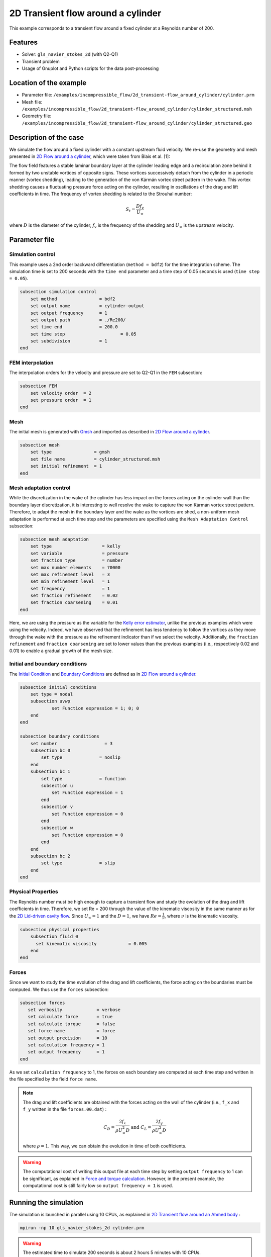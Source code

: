 ======================================
2D Transient flow around a cylinder
======================================

This example corresponds to a transient flow around a fixed cylinder at a Reynolds number of 200.

Features
---------

- Solver: ``gls_navier_stokes_2d`` (with Q2-Q1)
- Transient problem
- Usage of Gnuplot and Python scripts for the data post-processing

Location of the example
------------------------

- Parameter file: ``/examples/incompressible_flow/2d_transient-flow_around_cylinder/cylinder.prm``
- Mesh file: ``/examples/incompressible_flow/2d_transient-flow_around_cylinder/cylinder_structured.msh``
- Geometry file: ``/examples/incompressible_flow/2d_transient-flow_around_cylinder/cylinder_structured.geo``

Description of the case
-----------------------
We simulate the flow around a fixed cylinder with a constant upstream fluid velocity. We re-use the geometry and mesh presented in `2D Flow around a cylinder <https://lethe-cfd.github.io/lethe/examples/incompressible-flow/2d-flow-around-cylinder/2d-flow-around-cylinder.html>`_, which were taken from Blais et al. [1]:

.. image:: images/geometry_description.png
    :alt: The geometry
    :align: center
    :name: geometry_description

The flow field features a stable laminar boundary layer at the cylinder leading edge and a recirculation zone behind it formed by two unstable vortices of opposite signs. These vortices successively detach from the cylinder in a periodic manner (vortex shedding), leading to the generation of the von Kármán vortex street pattern in the wake. This vortex shedding causes a fluctuating pressure force acting on the cylinder, resulting in oscillations of the drag and lift coefficients in time. The frequency of vortex shedding is related to the Strouhal number:

.. math::
 S_t = \frac{D f_v}{U_\infty}

where :math:`D` is the diameter of the cylinder, :math:`f_v` is the frequency of the shedding and :math:`U_\infty` is the upstream velocity.

Parameter file
--------------

Simulation control
~~~~~~~~~~~~~~~~~~
This example uses a 2nd order backward differentiation (``method = bdf2``) for the time integration scheme. The simulation time is set to 200 seconds with the ``time end`` parameter and a time step of 0.05 seconds is used (``time step = 0.05``).

.. code-block:: text

    subsection simulation control
        set method                = bdf2
        set output name           = cylinder-output
        set output frequency      = 1
        set output path           = ./Re200/
        set time end              = 200.0
        set time step		          = 0.05
        set subdivision           = 1
    end

FEM interpolation
~~~~~~~~~~~~~~~~~

The interpolation orders for the velocity and pressure are set to Q2-Q1 in the ``FEM`` subsection:

.. code-block:: text

    subsection FEM
        set velocity order  = 2
        set pressure order  = 1
    end

Mesh
~~~~~

The initial mesh is generated with `Gmsh <https://gmsh.info/#Download>`_ and imported as described in  `2D Flow around a cylinder <https://lethe-cfd.github.io/lethe/examples/incompressible-flow/2d-flow-around-cylinder/2d-flow-around-cylinder.html>`_.

.. code-block:: text

    subsection mesh
        set type                = gmsh
        set file name           = cylinder_structured.msh
        set initial refinement  = 1
    end

Mesh adaptation control
~~~~~~~~~~~~~~~~~~~~~~~

While the discretization in the wake of the cylinder has less impact on the forces acting on the cylinder wall than the boundary layer discretization, it is interesting to well resolve the wake to capture the von Kármán vortex street pattern. Therefore, to adapt the mesh in the boundary layer and the wake as the vortices are shed, a non-uniform mesh adaptation is performed at each time step and the parameters are specified using the ``Mesh Adaptation Control`` subsection:

.. code-block:: text

   subsection mesh adaptation
       set type                   = kelly
       set variable               = pressure
       set fraction type          = number
       set max number elements    = 70000
       set max refinement level   = 3
       set min refinement level   = 1
       set frequency              = 1
       set fraction refinement    = 0.02
       set fraction coarsening    = 0.01
   end

Here, we are using the pressure as the variable for the `Kelly error estimator <https://lethe-cfd.github.io/lethe/parameters/cfd/mesh_adaptation_control.html>`_, unlike the previous examples which were using the velocity. Indeed, we have observed that the refinement has less tendency to follow the vortices as they move through the wake with the pressure as the refinement indicator than if we select the velocity. Additionally, the ``fraction refinement`` and ``fraction coarsening`` are set to lower values than the previous examples (i.e., respectively 0.02 and 0.01) to enable a gradual growth of the mesh size.


Initial and boundary conditions
~~~~~~~~~~~~~~~~~~~~~~~~~~~~~~~
The `Initial Condition <https://lethe-cfd.github.io/lethe/parameters/cfd/initial_conditions.html>`_ and `Boundary Conditions <https://lethe-cfd.github.io/lethe/parameters/cfd/boundary_conditions_cfd.html>`_ are defined as in `2D Flow around a cylinder <https://lethe-cfd.github.io/lethe/examples/incompressible-flow/2d-flow-around-cylinder/2d-flow-around-cylinder.html>`_.

.. code-block:: text

    subsection initial conditions
        set type = nodal
        subsection uvwp
                set Function expression = 1; 0; 0
        end
    end

    subsection boundary conditions
        set number                  = 3
        subsection bc 0
            set type              = noslip
        end
        subsection bc 1
            set type              = function
            subsection u
                set Function expression = 1
            end
            subsection v
                set Function expression = 0
            end
            subsection w
                set Function expression = 0
            end
        end
        subsection bc 2
            set type              = slip
        end
    end

Physical Properties
~~~~~~~~~~~~~~~~~~~

The Reynolds number must be high enough to capture a transient flow and study the evolution of the drag and lift coefficients in time. Therefore, we set Re = 200 through the value of the kinematic viscosity in the same manner as for the `2D Lid-driven cavity flow <https://lethe-cfd.github.io/lethe/examples/incompressible-flow/2d-lid%E2%80%90driven-cavity-flow/lid%E2%80%90driven-cavity-flow.html>`_. Since :math:`U_\infty = 1` and the :math:`D = 1`, we have :math:`Re=\frac{1}{\nu}`, where :math:`\nu` is the kinematic viscosity.

.. code-block:: text

    subsection physical properties
        subsection fluid 0
          set kinematic viscosity            = 0.005
        end
    end

Forces
~~~~~~

Since we want to study the time evolution of the drag and lift coefficients, the force acting on the boundaries must be computed. We thus use the ``forces`` subsection:

.. code-block:: text

   subsection forces
      set verbosity             = verbose
      set calculate force       = true
      set calculate torque      = false
      set force name            = force
      set output precision      = 10
      set calculation frequency = 1
      set output frequency      = 1
   end

As we set ``calculation frequency`` to 1, the forces on each boundary are computed at each time step and written in the file specified by the field ``force name``.

.. note::

  The drag and lift coefficients are obtained with the forces acting on the wall of the cylinder (i.e., ``f_x`` and ``f_y``  written in the file ``forces.00.dat``) :

  .. math::

    C_D = \frac{2 f_x}{\rho U_\infty^2 D} \text{ and } C_L = \frac{2 f_y}{\rho U_\infty^2 D}

  where :math:`\rho = 1`. This way, we can obtain the evolution in time of both coefficients.

.. warning::

  The computational cost of writing this output file at each time step by setting ``output frequency`` to 1 can be significant, as explained in `Force and torque calculation <https://lethe-cfd.github.io/lethe/parameters/cfd/force_and_torque.html>`_. However, in the present example, the computational cost is still fairly low so ``output frequency = 1`` is used.


Running the simulation
----------------------
The simulation is launched in parallel using 10 CPUs, as explained in `2D Transient flow around an Ahmed body <https://lethe-cfd.github.io/lethe/examples/incompressible-flow/2d-transient-around-ahmed-body/2d-transient-around-ahmed-body.html>`_ :

.. code-block:: text

  mpirun -np 10 gls_navier_stokes_2d cylinder.prm

.. warning::

  The estimated time to simulate 200 seconds is about 2 hours 5 minutes with 10 CPUs.

Results
-------

The time evolution of the drag and lift coefficients is obtained from a Gnuplot script available in the example folder by launching in the same directory the following command:

.. code-block:: text

  gnuplot -c "./postprocess.gnu" "./Re200"

where ``./postprocess.gnu`` is the path to the provided script and ``./Re200`` is the path to the directory that contains the simulation results (specified in the ``simulation control`` subsection). The figure, named ``CL-CD.png``, is outputted in the directory ``./Re200``.

.. note::

  Gnuplot is a command-line plotting tool supporting scripting. It can be downloaded `here <http://www.gnuplot.info/>`_. The script provided for this example works for the version 5.4 of Gnuplot.

.. image:: images/CL-CD.png
    :alt: CD and CL evolution in time
    :align: center
    :name: CD-CL

Using the fast Fourier transform (FFT) of the CL for the last 100 seconds, we can obtain the frequency :math:`f_v` at which the vortices are shed :

.. image:: images/cylinderFFT.png
    :alt: Strouhal Number
    :align: center
    :name: Strouhal

This corresponds to the frequency at which the peak of amplitude appears in the FFT : :math:`f_v = 0.2`. From this result, we can obtain the Strouhal number, :math:`S_t = 0.2`, using the equation presented above. The python script used to obtain the FFT is available in the example folder and is launched in the same directory using the following command:

.. code-block:: text

  python ./postprocess.py ./Re200

where ``./postprocess.py`` is the path to the provided script  and ``./Re200`` is the path to the directory that contains the simulation results (specified in the ``simulation control`` subsection). The figure, named ``cylinderFFT.png``, is outputted in the directory ``./Re200``.

The obtained values of the drag and lift coefficients as well as the Strouhal number are compared to some results of the literature :

.. list-table::
   :widths: 20 20 20 20
   :header-rows: 1

   * - Study
     - :math:`C_D`
     - :math:`C_L`
     - :math:`S_t`
   * - Lethe example
     - 1.392 :math:`\pm` 0.048
     - -0.006 :math:`\pm` 0.072
     - 0.2
   * - Lethe Sharp [2]
     - 1.395 :math:`\pm` 0.047
     - :math:`\pm` 0.071
     - 0.2
   * - Braza et al. [3]
     - 1.400 :math:`\pm` 0.050
     - :math:`\pm` 0.075
     - 0.2


Using Paraview the following velocity and pressure fields can be visualized in time:

.. image:: images/cylinderVelocity.gif
    :alt: Velocity profile
    :align: center
    :name: velocity

.. image:: images/cylinderPressure.gif
    :alt: Pressure profile
    :align: center
    :name: pressure

Possibilities for extension
----------------------------
- Study the vortex shedding of other bluff bodies.
- Increase the Reynolds number to study a completely turbulent wake and the drag crisis phenomenon.
- Repeat the same example in 3D for a cylinder/sphere and study the effect on the drag and lift forces.

References
----------
[1] Blais, B., Lassaigne, M., Goniva, C., Fradette, L., & Bertrand, F. (2016). A semi-implicit immersed boundary method and its application to viscous mixing. Comput. Chem. Eng., 85, 136-146.

[2] Barbeau, L., Étienne, S., Béguin, C., & Blais, B. (2022). Development of a high-order continuous Galerkin sharp-interface immersed boundary method and its application to incompressible flow problems,
Computers & Fluids, Volume 239, 105415, https://doi.org/10.1016/j.compfluid.2022.105415

[3] Braza, M., Chassaing, P. & Ha Minh, H. (1986). Numerical Study and Physical Analysis of the Pressure and Velocity Field in the Near Wake of a Circular Cylinder. Journal of Fluid Mechanics. Volume 165. 79-130, https://doi.org/10.1017/S0022112086003014

